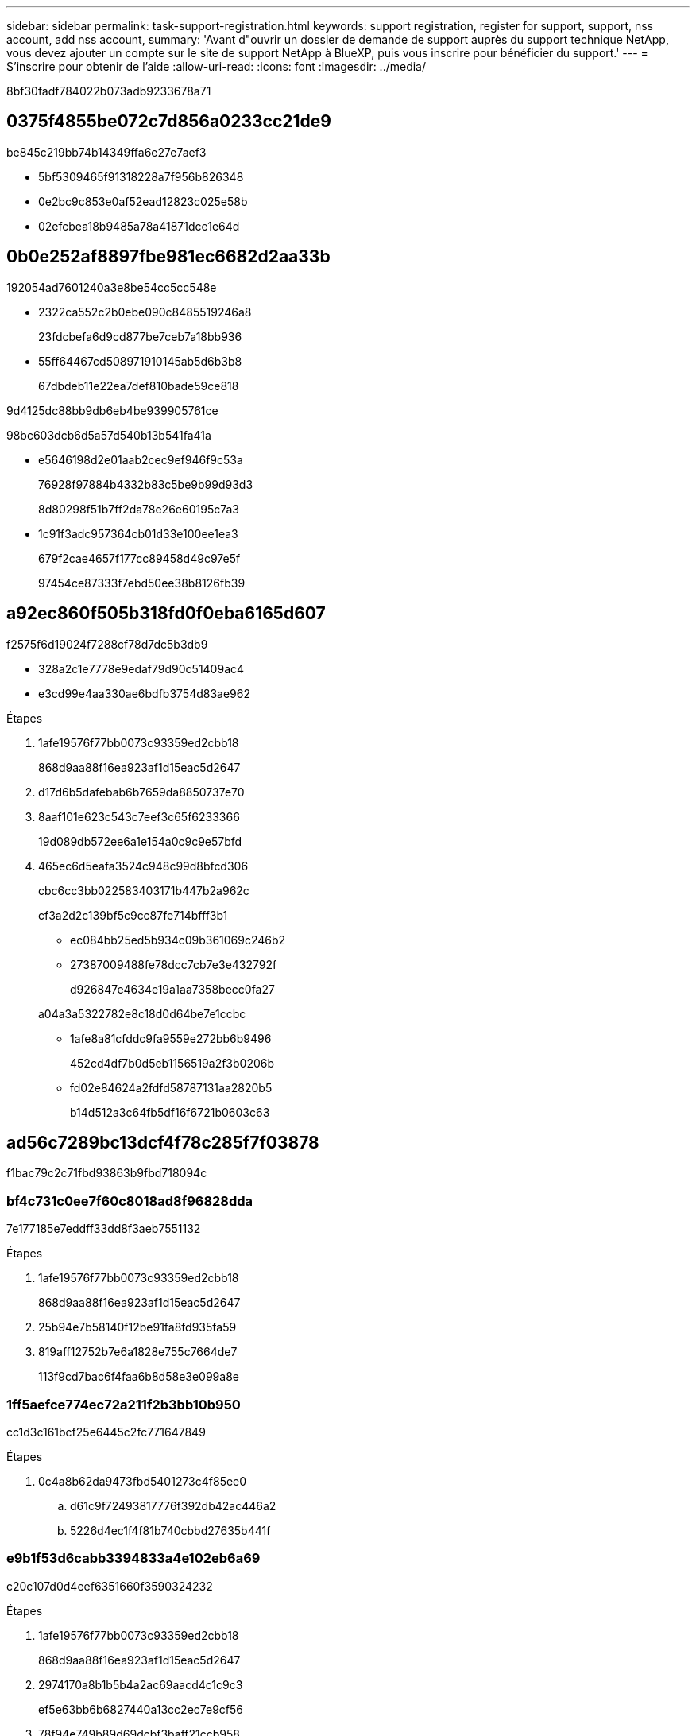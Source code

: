 ---
sidebar: sidebar 
permalink: task-support-registration.html 
keywords: support registration, register for support, support, nss account, add nss account, 
summary: 'Avant d"ouvrir un dossier de demande de support auprès du support technique NetApp, vous devez ajouter un compte sur le site de support NetApp à BlueXP, puis vous inscrire pour bénéficier du support.' 
---
= S'inscrire pour obtenir de l'aide
:allow-uri-read: 
:icons: font
:imagesdir: ../media/


8bf30fadf784022b073adb9233678a71



== 0375f4855be072c7d856a0233cc21de9

be845c219bb74b14349ffa6e27e7aef3

* 5bf5309465f91318228a7f956b826348
* 0e2bc9c853e0af52ead12823c025e58b
* 02efcbea18b9485a78a41871dce1e64d




== 0b0e252af8897fbe981ec6682d2aa33b

192054ad7601240a3e8be54cc5cc548e

* 2322ca552c2b0ebe090c8485519246a8
+
23fdcbefa6d9cd877be7ceb7a18bb936

* 55ff64467cd508971910145ab5d6b3b8
+
67dbdeb11e22ea7def810bade59ce818



9d4125dc88bb9db6eb4be939905761ce

98bc603dcb6d5a57d540b13b541fa41a

* e5646198d2e01aab2cec9ef946f9c53a
+
76928f97884b4332b83c5be9b99d93d3

+
8d80298f51b7ff2da78e26e60195c7a3

* 1c91f3adc957364cb01d33e100ee1ea3
+
679f2cae4657f177cc89458d49c97e5f

+
97454ce87333f7ebd50ee38b8126fb39





== a92ec860f505b318fd0f0eba6165d607

f2575f6d19024f7288cf78d7dc5b3db9

* 328a2c1e7778e9edaf79d90c51409ac4
* e3cd99e4aa330ae6bdfb3754d83ae962


.Étapes
. 1afe19576f77bb0073c93359ed2cbb18
+
868d9aa88f16ea923af1d15eac5d2647

. d17d6b5dafebab6b7659da8850737e70
. 8aaf101e623c543c7eef3c65f6233366
+
19d089db572ee6a1e154a0c9c9e57bfd

. 465ec6d5eafa3524c948c99d8bfcd306
+
cbc6cc3bb022583403171b447b2a962c

+
cf3a2d2c139bf5c9cc87fe714bfff3b1

+
** ec084bb25ed5b934c09b361069c246b2
** 27387009488fe78dcc7cb7e3e432792f
+
d926847e4634e19a1aa7358becc0fa27

+
a04a3a5322782e8c18d0d64be7e1ccbc

** 1afe8a81cfddc9fa9559e272bb6b9496
+
452cd4df7b0d5eb1156519a2f3b0206b

** fd02e84624a2fdfd58787131aa2820b5
+
b14d512a3c64fb5df16f6721b0603c63







== ad56c7289bc13dcf4f78c285f7f03878

f1bac79c2c71fbd93863b9fbd718094c



=== bf4c731c0ee7f60c8018ad8f96828dda

7e177185e7eddff33dd8f3aeb7551132

.Étapes
. 1afe19576f77bb0073c93359ed2cbb18
+
868d9aa88f16ea923af1d15eac5d2647

. 25b94e7b58140f12be91fa8fd935fa59
. 819aff12752b7e6a1828e755c7664de7
+
113f9cd7bac6f4faa6b8d58e3e099a8e





=== 1ff5aefce774ec72a211f2b3bb10b950

cc1d3c161bcf25e6445c2fc771647849

.Étapes
. 0c4a8b62da9473fbd5401273c4f85ee0
+
.. d61c9f72493817776f392db42ac446a2
.. 5226d4ec1f4f81b740cbbd27635b441f






=== e9b1f53d6cabb3394833a4e102eb6a69

c20c107d0d4eef6351660f3590324232

.Étapes
. 1afe19576f77bb0073c93359ed2cbb18
+
868d9aa88f16ea923af1d15eac5d2647

. 2974170a8b1b5b4a2ac69aacd4c1c9c3
+
ef5e63bb6b6827440a13cc2ec7e9cf56

. 78f94e749b89d69dcbf3baff21ccb958
. d4f633ef130727b2776fa7f45024ca7d
. 1128fc8d5ec64880f4d49337ed798d31
. 50a1dc01b7312307c34a888071586955
+
3a24c87c9971d2011b4df223718f84b4

. 03413baeca1ff7222737d8ce299bd4e8
+
201080500e946070a2e4873042507c77

. 0c4a8b62da9473fbd5401273c4f85ee0
+
.. d61c9f72493817776f392db42ac446a2
.. cc8b0535948da368f832027c19b7f853




.Une fois que vous avez terminé
684375e279a289295b72a006d93e2c4c

1c0e45ef07d0dbc13ca2394d5e285fd7
